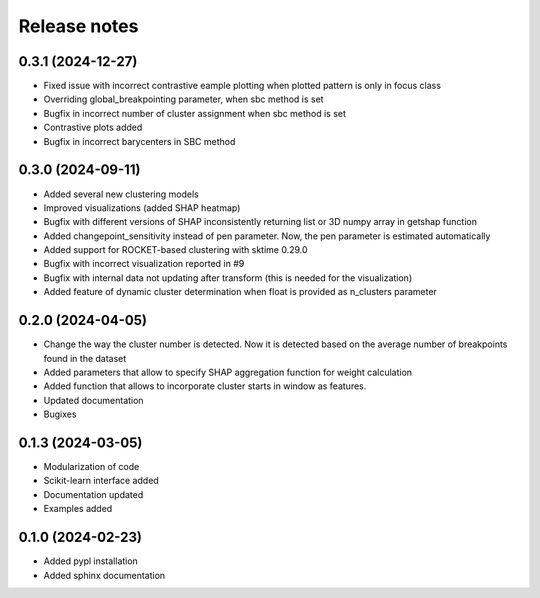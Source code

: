Release notes
=============

0.3.1 (2024-12-27)
-------------
* Fixed issue with incorrect contrastive eample plotting when plotted pattern is only in focus class
* Overriding global_breakpointing parameter, when sbc method is set
* Bugfix in incorrect number of cluster assignment when sbc method is set
* Contrastive plots added
* Bugfix in incorrect barycenters in SBC method

0.3.0 (2024-09-11)
-------------
* Added several new clustering models
* Improved visualizations (added SHAP heatmap)
* Bugfix with different versions of SHAP inconsistently returning list or 3D numpy array in getshap function
* Added changepoint_sensitivity instead of pen parameter. Now, the pen parameter is estimated automatically
* Added support for ROCKET-based clustering with sktime 0.29.0
* Bugfix with incorrect visualization reported in #9
* Bugfix with internal data not updating after transform (this is needed for the visualization)
* Added feature of dynamic cluster determination when float is provided as n_clusters parameter


0.2.0 (2024-04-05)
-------------
* Change the way the cluster number is detected. Now it is detected based on the average number of breakpoints found in the dataset
* Added parameters that allow to specify SHAP aggregation function for weight calculation
* Added function that allows to incorporate cluster starts in window as features.
* Updated documentation
* Bugixes


0.1.3 (2024-03-05)
-------------
* Modularization of code
* Scikit-learn interface added
* Documentation updated
* Examples added

0.1.0 (2024-02-23)
-------------
* Added pypl installation
* Added sphinx documentation
